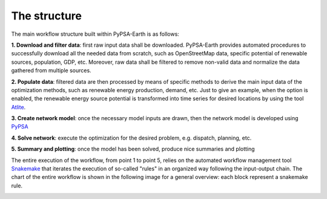 .. SPDX-FileCopyrightText:  PyPSA-Earth and PyPSA-Eur Authors
..
.. SPDX-License-Identifier: CC-BY-4.0

.. _structure:

##########################################
The structure
##########################################

The main workflow structure built within PyPSA-Earth is as follows:

**1. Download and filter data**: first raw input data shall be downloaded. PyPSA-Earth provides automated procedures to successfully download all the needed data from scratch, such as OpenStreetMap data, specific potential of renewable sources, population, GDP, etc. Moreover, raw data shall be filtered to remove non-valid data and normalize the data gathered from multiple sources.

**2. Populate data**: filtered data are then processed by means of specific methods to derive the main input data of the optimization methods, such as renewable energy production, demand, etc. Just to give an example, when the option is enabled, the renewable energy source potential is transformed into time series for desired locations by using the tool `Atlite <https://github.com/PyPSA/atlite/>`_.

**3. Create network model**: once the necessary model inputs are drawn, then the network model is developed using `PyPSA <https://github.com/PyPSA/PyPSA>`_

**4. Solve network**: execute the optimization for the desired problem, e.g. dispatch, planning, etc.

**5. Summary and plotting**: once the model has been solved, produce nice summaries and plotting

.. image:: img/Flowchart_base.png
    :width: 80%
    :align: center

The entire execution of the workflow, from point 1 to point 5, relies on
the automated workflow management tool `Snakemake <https://snakemake.bitbucket.io/>`_ that
iterates the execution of so-called "rules" in an organized way following the input-output chain.
The chart of the entire workflow is shown in the following image for a general overview: each block represent
a snakemake rule.

.. image:: img/Flowchart_17_11_2021.png
    :width: 80%
    :align: center
